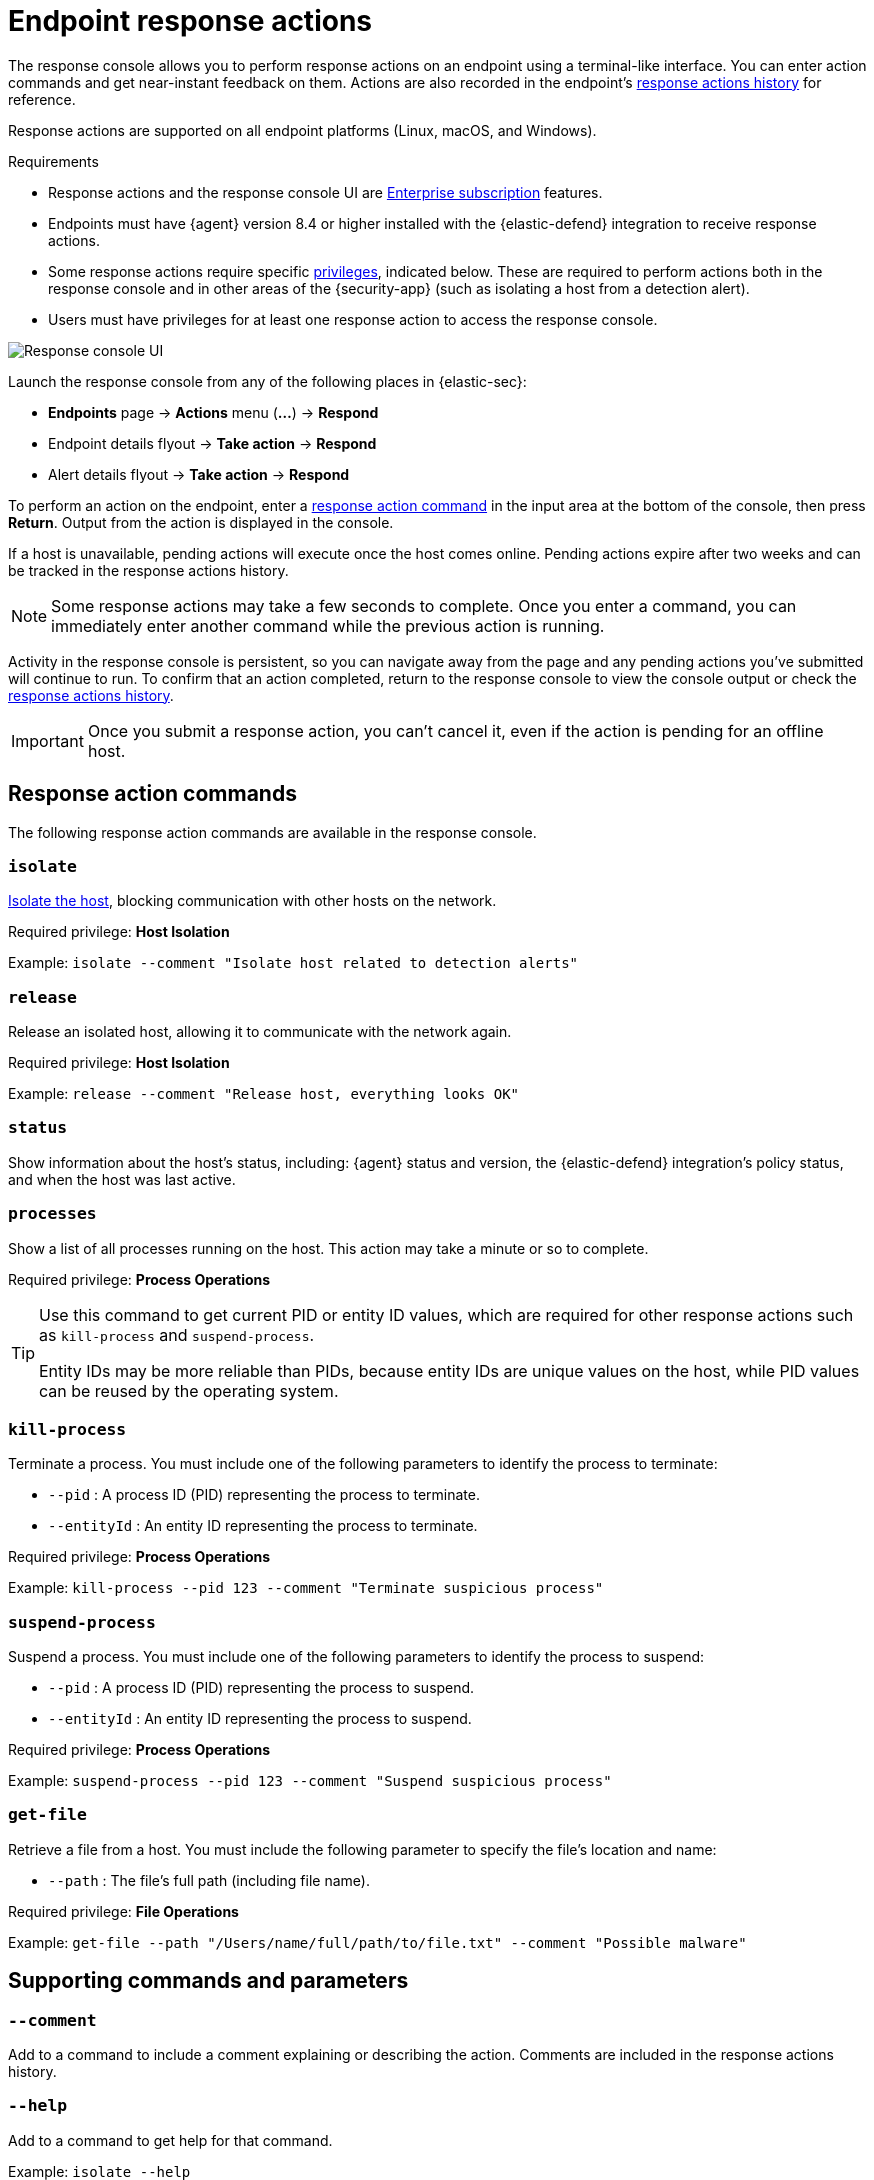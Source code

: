 [[response-actions]]
= Endpoint response actions

The response console allows you to perform response actions on an endpoint using a terminal-like interface. You can enter action commands and get near-instant feedback on them. Actions are also recorded in the endpoint's <<actions-log,response actions history>> for reference.

Response actions are supported on all endpoint platforms (Linux, macOS, and Windows).

.Requirements
[sidebar]
--
* Response actions and the response console UI are https://www.elastic.co/pricing[Enterprise subscription] features.

* Endpoints must have {agent} version 8.4 or higher installed with the {elastic-defend} integration to receive response actions.

* Some response actions require specific <<endpoint-management-req,privileges>>, indicated below. These are required to perform actions both in the response console and in other areas of the {security-app} (such as isolating a host from a detection alert).

* Users must have privileges for at least one response action to access the response console.
--

[role="screenshot"]
image::images/response-console.png[Response console UI]

Launch the response console from any of the following places in {elastic-sec}:

* *Endpoints* page -> *Actions* menu (*...*) -> *Respond*
* Endpoint details flyout -> *Take action* -> *Respond*
* Alert details flyout -> *Take action* -> *Respond*

To perform an action on the endpoint, enter a <<response-action-commands,response action command>> in the input area at the bottom of the console, then press *Return*. Output from the action is displayed in the console.

If a host is unavailable, pending actions will execute once the host comes online. Pending actions expire after two weeks and can be tracked in the response actions history.

NOTE: Some response actions may take a few seconds to complete. Once you enter a command, you can immediately enter another command while the previous action is running. 

Activity in the response console is persistent, so you can navigate away from the page and any pending actions you've submitted will continue to run. To confirm that an action completed, return to the response console to view the console output or check the <<actions-log,response actions history>>.

IMPORTANT: Once you submit a response action, you can't cancel it, even if the action is pending for an offline host.

[[response-action-commands]]
== Response action commands

The following response action commands are available in the response console.

=== `isolate`
<<host-isolation-ov,Isolate the host>>, blocking communication with other hosts on the network. 

Required privilege: *Host Isolation*

Example: `isolate --comment "Isolate host related to detection alerts"`

=== `release`
Release an isolated host, allowing it to communicate with the network again.

Required privilege: *Host Isolation*

Example: `release --comment "Release host, everything looks OK"`

=== `status`
Show information about the host's status, including: {agent} status and version, the {elastic-defend} integration's policy status, and when the host was last active.
 
=== `processes`
Show a list of all processes running on the host. This action may take a minute or so to complete.

Required privilege: *Process Operations*

[TIP]
====
Use this command to get current PID or entity ID values, which are required for other response actions such as `kill-process` and `suspend-process`.

Entity IDs may be more reliable than PIDs, because entity IDs are unique values on the host, while PID values can be reused by the operating system.
====

=== `kill-process`

Terminate a process. You must include one of the following parameters to identify the process to terminate:

* `--pid` : A process ID (PID) representing the process to terminate.
* `--entityId` : An entity ID representing the process to terminate.

Required privilege: *Process Operations*

Example: `kill-process --pid 123 --comment "Terminate suspicious process"`

=== `suspend-process`

Suspend a process. You must include one of the following parameters to identify the process to suspend:

* `--pid` : A process ID (PID) representing the process to suspend.
* `--entityId` : An entity ID representing the process to suspend.

Required privilege: *Process Operations*

Example: `suspend-process --pid 123 --comment "Suspend suspicious process"`

=== `get-file`

Retrieve a file from a host. You must include the following parameter to specify the file's location and name:

* `--path` : The file's full path (including file name).

Required privilege: *File Operations*

Example: `get-file --path "/Users/name/full/path/to/file.txt" --comment "Possible malware"`

[[supporting-commands-parameters]]
== Supporting commands and parameters

=== `--comment`

Add to a command to include a comment explaining or describing the action. Comments are included in the response actions history.

=== `--help`

Add to a command to get help for that command.

Example: `isolate --help`

=== `clear`

Clear all output from the response console.

=== `help`

List supported commands in the console output area.

TIP: You can also get a list of commands in the <<help-panel,Help panel>>, which stays on the screen independently of the output area.

[[help-panel]]
== Help panel

Click image:images/help-icon.png[Help icon,17,18] *Help* in the upper-right to open the *Help* panel, which lists available response action commands and parameters as a reference. 

NOTE: This panel displays only the response actions that the user has privileges to perform.

[role="screenshot"]
image::images/response-console-help-panel.png[Help panel,50%]

You can use this panel to build commands with less typing. Click the add icon (image:images/add-command-icon.png[Add icon,17,17]) to add a command to the input area, enter any additional parameters or a comment, then press *Return* to run the command.

[[actions-log]]
== Response actions history

Click *Response actions history* to display a log of the response actions performed on the endpoint, such as isolating a host or terminating a process. You can filter the information displayed in this view. Refer to <<response-actions-history>> for more details.

[role="screenshot"]
image::images/response-actions-history-console.png[Response actions history with a few past actions,75%]
